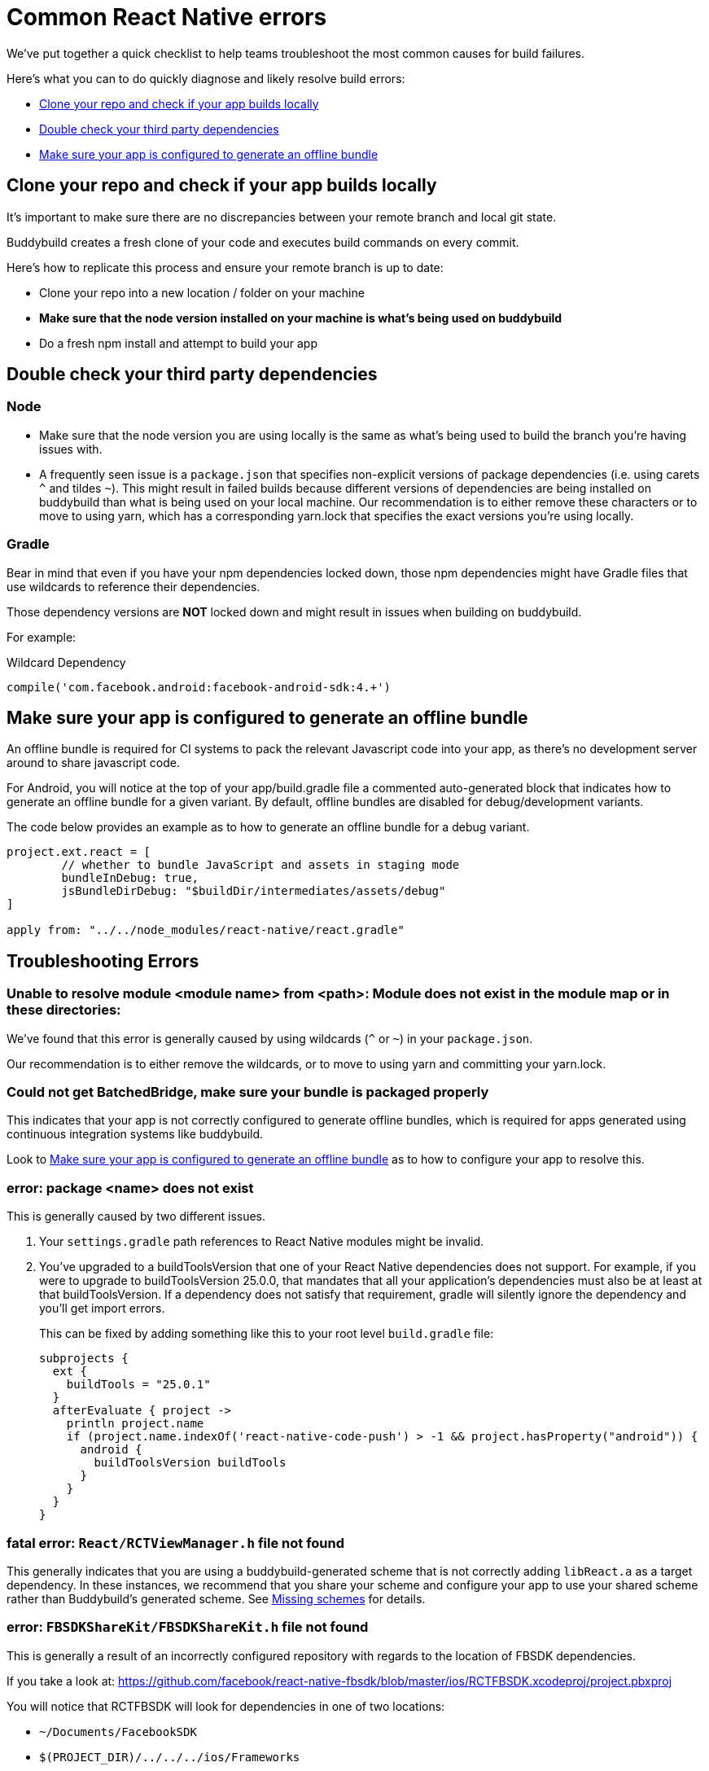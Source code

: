 = Common React Native errors

We’ve put together a quick checklist to help teams troubleshoot the most
common causes for build failures.

Here's what you can to do quickly diagnose and likely resolve build
errors:

- <<error1>>
- <<error2>>
- <<error3>>

[[error1]]
== Clone your repo and check if your app builds locally

It's important to make sure there are no discrepancies between your
remote branch and local git state.

Buddybuild creates a fresh clone of your code and executes build
commands on every commit.

Here's how to replicate this process and ensure your remote branch is up
to date:

- Clone your repo into a new location / folder on your machine

- **Make sure that the node version installed on your machine is what's being used on buddybuild**

- Do a fresh npm install and attempt to build your app


[[error2]]
== Double check your third party dependencies

=== Node

- Make sure that the node version you are using locally is the same as
  what's being used to build the branch you're having issues with.

- A frequently seen issue is a `package.json` that specifies
  non-explicit versions of package dependencies (i.e. using carets `^`
  and tildes `~`). This might result in failed builds because different
  versions of dependencies are being installed on buddybuild than what
  is being used on your local machine. Our recommendation is to either
  remove these characters or to move to using yarn, which has a
  corresponding yarn.lock that specifies the exact versions you're using
  locally.

=== Gradle

Bear in mind that even if you have your npm dependencies locked down,
those npm dependencies might have Gradle files that use wildcards to
reference their dependencies.

Those dependency versions are **NOT** locked down and might result in
issues when building on buddybuild.

For example:

[[code-samples]]
--
.Wildcard Dependency
[source,groovy]
----
compile('com.facebook.android:facebook-android-sdk:4.+')
----
--

[[error3]]
== Make sure your app is configured to generate an offline bundle

An offline bundle is required for CI systems to pack the relevant
Javascript code into your app, as there's no development server around
to share javascript code.

For Android, you will notice at the top of your app/build.gradle file a
commented auto-generated block that indicates how to generate an offline
bundle for a given variant. By default, offline bundles are disabled for
debug/development variants.

The code below provides an example as to how to generate an offline
bundle for a debug variant.

[[code-samples]]
--
[source,groovy]
----
project.ext.react = [
        // whether to bundle JavaScript and assets in staging mode
        bundleInDebug: true,
        jsBundleDirDebug: "$buildDir/intermediates/assets/debug"
]

apply from: "../../node_modules/react-native/react.gradle"
----
--

== Troubleshooting Errors

=== Unable to resolve module <module name> from <path>: Module does not exist in the module map or in these directories:

We've found that this error is generally caused by using wildcards (`^` or
`~`) in your `package.json`.

Our recommendation is to either remove the wildcards, or to move to
using yarn and committing your yarn.lock.

=== Could not get BatchedBridge, make sure your bundle is packaged properly

This indicates that your app is not correctly configured to generate
offline bundles, which is required for apps generated using continuous
integration systems like buddybuild.

Look to <<error3>> as to how to configure your app to resolve this.

=== error: package <name> does not exist

This is generally caused by two different issues.

. Your `settings.gradle` path references to React Native modules might
  be invalid.

. You've upgraded to a buildToolsVersion that one of your React Native
  dependencies does not support. For example, if you were to upgrade to
  buildToolsVersion 25.0.0, that mandates that all your application's
  dependencies must also be at least at that buildToolsVersion. If a
  dependency does not satisfy that requirement, gradle will silently
  ignore the dependency and you'll get import errors.
+
This can be fixed by adding something like this to your root level
`build.gradle` file:
+
[source,groovy]
----
subprojects {
  ext {
    buildTools = "25.0.1"
  }
  afterEvaluate { project ->
    println project.name
    if (project.name.indexOf('react-native-code-push') > -1 && project.hasProperty("android")) {
      android {
        buildToolsVersion buildTools
      }
    }
  }
}
----

=== fatal error: `React/RCTViewManager.h` file not found

This generally indicates that you are using a buddybuild-generated scheme
that is not correctly adding `libReact.a` as a target dependency.
In these instances, we recommend that you share your scheme and configure your app
to use your shared scheme rather than Buddybuild's generated scheme.
See link:../ios/missing_schemes.adoc[Missing schemes] for details.

=== error: `FBSDKShareKit/FBSDKShareKit.h` file not found

This is generally a result of an incorrectly configured repository with
regards to the location of FBSDK dependencies.

If you take a look at:
https://github.com/facebook/react-native-fbsdk/blob/master/ios/RCTFBSDK.xcodeproj/project.pbxproj

You will notice that RCTFBSDK will look for dependencies in one of two
locations:

- `~/Documents/FacebookSDK`

- `$(PROJECT_DIR)/../../../ios/Frameworks`

The second option is the correct option for continuous integration
systems like buddybuild.

In other words, you MUST place your FBSDK dependencies under the
"ios/Frameworks" folder in order for it to work on a continuous
integration system.


=== React Native packager is stalling during an Android build

If you're stuck at "mergeReleaseResources" or
"bundleReleaseJsAndAssets", one reason we've found this to be the case
is that there are realm auxiliary artifacts lying around in one of your
directories that the React Native package is attempting to
traverse/parse.

In particular `default.realm.*` files or a `realm-object-server`
directory. More often that not, we've found these artifacts to be
generated by some test framework (i.e. jest).
https://realm.io/docs/objc/latest/#auxiliary-realm-files


=== /node_modules/react-native-fbsdk/android/build/intermediates/res/merged/release/values-v24/values-v24.xml:3: AAPT: Error retrieving parent for item: No resource found that matches the given name 'android:TextAppearance.Material.Widget.Button.Borderless.Colored'.

This generally is a result of version mismatches. The
`react-native-fbsdk` node module uses wildcards in its gradle file to
reference its `facebook-android-sdk` version dependency, and depending
on the version picked up, it can cause failures.

[[code-samples]]
--
[source,groovy]
----
compile('com.facebook.android:facebook-android-sdk:4.+')
----
--

The following Stack Overflow article explains the issue and resolutions
in more detail:

https://stackoverflow.com/questions/44190829/facebook-sdk-android-error-building

